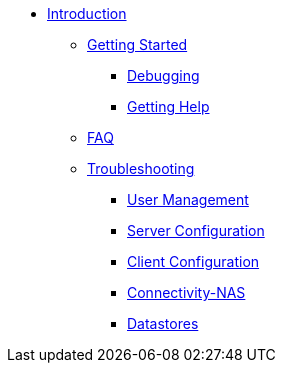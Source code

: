 * xref:index.adoc[Introduction]
** xref:getstarted.adoc[Getting Started]
*** xref:radiusd_x.adoc[Debugging]
*** xref:gethelp.adoc[Getting Help]
** xref:faq.adoc[FAQ]
** xref:ts.adoc[Troubleshooting]
*** xref:tsuser.adoc[User Management]
*** xref:tsserver.adoc[Server Configuration]
*** xref:tsclient.adoc[Client Configuration]
*** xref:tsconnectnas.adoc[Connectivity-NAS]
*** xref:tsdatastore.adoc[Datastores]


// Copyright (C) 2025 Network RADIUS SAS.  Licenced under CC-by-NC 4.0.
// This documentation was developed by Network RADIUS SAS.
